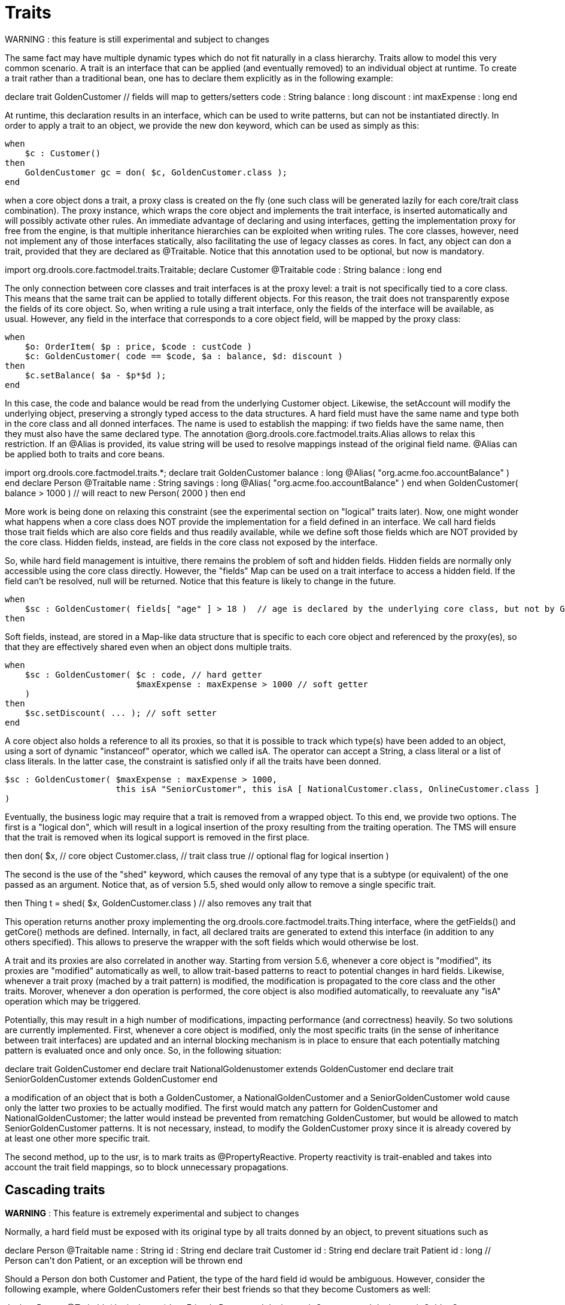 = Traits


WARNING : this feature is still experimental and subject to changes

The same fact may have multiple dynamic types which do not fit naturally in a class hierarchy.
Traits allow to model this very common scenario.
A trait is an interface that can be applied (and eventually removed) to an individual object at runtime.
To create a trait rather than a traditional bean, one has to declare them explicitly as in the following example:

====
++++
<programlisting><emphasis role="bold">declare</emphasis> <emphasis role="bold">trait</emphasis> GoldenCustomer
    // fields will map to getters/setters
    code     : String
    balance  : long
    discount : int
    maxExpense : long
<emphasis role="bold">end</emphasis></programlisting>
++++
====


At runtime, this declaration results in an interface, which can be used to write patterns, but can not be instantiated directly.
In order to apply a trait to an object, we provide the new don keyword, which can be used as simply as this:

====
[source]
----
when
    $c : Customer()
then
    GoldenCustomer gc = don( $c, GoldenCustomer.class );
end
----
====


when a core object dons a trait, a proxy class is created on the fly (one such class will be generated lazily for each core/trait class combination). The proxy instance, which wraps the core object and implements the trait interface, is inserted automatically and will possibly activate other rules.
An immediate advantage of declaring and using interfaces, getting the implementation proxy for free from the engine, is that multiple inheritance hierarchies can be exploited when writing rules.
The core classes, however, need not implement any of those interfaces statically, also facilitating the use of legacy classes as cores.
In fact, any object can don a trait, provided that they are declared as @Traitable.
Notice that this annotation used to be optional, but now is mandatory.

====
++++
<programlisting><emphasis role="bold">import</emphasis> org.drools.core.factmodel.traits.Traitable;
<emphasis role="bold">declare</emphasis> Customer
    <emphasis role="italic">@Traitable</emphasis>
    code    : String
    balance : long
<emphasis role="bold">end</emphasis></programlisting>
++++
====


The only connection between core classes and trait interfaces is at the proxy level: a trait is not specifically tied to a core class.
This means that the same trait can be applied to totally different objects.
For this reason, the trait does not transparently expose the fields of its core object.
So, when writing a rule using a trait interface, only the fields of the interface will be available, as usual.
However, any field in the interface that corresponds to a core object field, will be mapped by the proxy class:

====
[source]
----
when
    $o: OrderItem( $p : price, $code : custCode )
    $c: GoldenCustomer( code == $code, $a : balance, $d: discount )
then
    $c.setBalance( $a - $p*$d );
end
----
====


In this case, the code and balance would be read from the underlying Customer object.
Likewise, the setAccount will modify the underlying object, preserving a strongly typed access to the data structures.
A hard field must have the same name and type both in the core class and all donned interfaces.
The name is used to establish the mapping: if two fields have the same name, then they must also have the same declared type.
The annotation @org.drools.core.factmodel.traits.Alias allows to relax this restriction.
If an @Alias is provided, its value string will be used to resolve mappings instead of the original field name.
@Alias can be applied both to traits and core beans. 

====
++++
<programlisting>import org.drools.core.factmodel.traits.*;
<emphasis role="bold">declare</emphasis> <emphasis role="bold">trait</emphasis> GoldenCustomer
    balance : long <emphasis role="italic">@Alias( "org.acme.foo.accountBalance" )</emphasis>
<emphasis role="bold">end</emphasis>

<emphasis role="bold">declare</emphasis> Person
    <emphasis role="italic">@Traitable</emphasis>
    name : String
    savings : long <emphasis role="italic">@Alias( "org.acme.foo.accountBalance" )</emphasis>
<emphasis role="bold">end</emphasis>

when
    GoldenCustomer( balance > 1000 ) // will react to new Person( 2000 )
then
end</programlisting>
++++
====

More work is being done on relaxing this constraint (see the experimental section on "logical" traits later). Now, one might wonder what happens when a core class does NOT provide the implementation for a field defined in an interface.
We call hard fields those trait fields which are also core fields and thus readily available, while we define soft those fields which are NOT provided by the core class.
Hidden fields, instead, are fields in the core class not exposed by the interface.

So, while hard field management is intuitive, there remains the problem of soft and hidden fields.
Hidden fields are normally only accessible using the core class directly.
However, the "fields" Map can be used on a trait interface to access a hidden field.
If the field can't be resolved, null will be returned.
Notice that this feature is likely to change in the future.

====
[source]
----
when
    $sc : GoldenCustomer( fields[ "age" ] > 18 )  // age is declared by the underlying core class, but not by GoldenCustomer
then
----
====


Soft fields, instead, are stored in a Map-like data structure that is specific to each core object and referenced by the proxy(es), so that they are effectively shared even when an object dons multiple traits.

====
[source]
----
when
    $sc : GoldenCustomer( $c : code, // hard getter
                          $maxExpense : maxExpense > 1000 // soft getter
    )
then
    $sc.setDiscount( ... ); // soft setter
end
----
====


A core object also holds a reference to all its proxies, so that it is possible to track which type(s) have been added to an object, using a sort of dynamic "instanceof" operator, which we called isA.
The operator can accept a String, a class literal or a list of class literals.
In the latter case, the constraint is satisfied only if all the traits have been donned. 

====
[source]
----
$sc : GoldenCustomer( $maxExpense : maxExpense > 1000,
                      this isA "SeniorCustomer", this isA [ NationalCustomer.class, OnlineCustomer.class ]
)
----
====


Eventually, the business logic may require that a trait is removed from a wrapped object.
To this end, we provide two options.
The first is a "logical don", which will result in a logical insertion of the proxy resulting from the traiting operation.
The TMS will ensure that the trait is removed when its logical support is removed in the first place.

====
++++
<programlisting>then
    <emphasis role="bold">don</emphasis>( $x, // core object
         Customer.class, // trait class
         true // optional flag for logical insertion
    )</programlisting>
++++
====


The second is the use of the "shed" keyword, which causes the removal of any type that is a subtype (or equivalent) of the one passed as an argument.
Notice that, as of version 5.5, shed would only allow to remove a single specific trait.

====
++++
<programlisting>then
    Thing t = <emphasis role="bold">shed</emphasis>( $x, GoldenCustomer.class ) // also removes any trait that</programlisting>
++++
====


This operation returns another proxy implementing the org.drools.core.factmodel.traits.Thing interface, where the getFields() and getCore() methods are defined.
Internally, in fact, all declared traits are generated to extend this interface (in addition to any others specified).      This allows to preserve the wrapper with the soft fields which would otherwise be lost.

A trait and its proxies are also correlated in another way.
Starting from version 5.6, whenever a core object is "modified", its proxies are "modified" automatically as well, to allow trait-based patterns to react to potential changes in hard fields.
Likewise, whenever a trait proxy (mached by a trait pattern) is modified, the modification is propagated to the core class and the other traits.
Morover, whenever a don operation is performed, the core object is also modified automatically, to reevaluate any "isA" operation which may be triggered.

Potentially, this may result in a high number of modifications, impacting performance (and correctness) heavily.
So two solutions are currently implemented.
First, whenever a core object is modified, only the most specific traits (in the sense of inheritance between trait interfaces) are updated and an internal blocking mechanism is in place to ensure that each potentially matching pattern is evaluated once and only once.
So, in the following situation:

++++
<programlisting><emphasis role="bold">declare</emphasis> <emphasis role="bold">trait</emphasis> GoldenCustomer <emphasis role="bold">end</emphasis>
<emphasis role="bold">declare</emphasis> <emphasis role="bold">trait</emphasis> NationalGoldenustomer <emphasis role="bold">extends</emphasis> GoldenCustomer <emphasis role="bold">end</emphasis>
<emphasis role="bold">declare</emphasis> <emphasis role="bold">trait</emphasis> SeniorGoldenCustomer <emphasis role="bold">extends</emphasis> GoldenCustomer <emphasis role="bold">end</emphasis></programlisting>
++++


a modification of an object that is both a GoldenCustomer, a NationalGoldenCustomer and a SeniorGoldenCustomer wold cause only the latter two proxies to be actually modified.
The first would match any pattern for GoldenCustomer and NationalGoldenCustomer; the latter would instead be prevented from rematching GoldenCustomer, but would be allowed to match SeniorGoldenCustomer patterns.
It is not necessary, instead, to modify the GoldenCustomer proxy since it is already covered by at least one other more specific trait.

The second method, up to the usr, is to mark traits as @PropertyReactive.
Property reactivity is trait-enabled and takes into account the trait field mappings, so to block unnecessary propagations. 

== Cascading traits

*WARNING* : This feature is extremely experimental and subject to changes

Normally, a hard field must be exposed with its original type by all traits donned by an object, to prevent situations such as

====
++++
<programlisting><emphasis role="bold">declare</emphasis> Person
  @Traitable
  name : String
  id : String
<emphasis role="bold">end</emphasis>

<emphasis role="bold">declare</emphasis> <emphasis role="bold">trait</emphasis> Customer
  id : String
<emphasis role="bold">end</emphasis>

<emphasis role="bold">declare</emphasis> <emphasis role="bold">trait</emphasis> Patient
  id : long  // Person can't don Patient, or an exception will be thrown
<emphasis role="bold">end</emphasis></programlisting>
++++
====


Should a Person don both Customer and Patient, the type of the hard field id would be ambiguous.
However, consider the following example, where GoldenCustomers refer their best friends so that they become Customers as well:

====
++++
<programlisting><emphasis role="bold">declare</emphasis> Person
  @Traitable( logical=true )
  bestFriend : Person
<emphasis role="bold">end</emphasis>

<emphasis role="bold">declare</emphasis> <emphasis role="bold">trait</emphasis> Customer <emphasis role="bold">end</emphasis>
        
<emphasis role="bold">declare</emphasis> <emphasis role="bold">trait</emphasis> GoldenCustomer <emphasis role="bold">extends</emphasis> Customer
  refers : Customer <emphasis role="italic">@Alias( "bestFriend" )</emphasis>
<emphasis role="bold">end</emphasis></programlisting>
++++
====


Aside from the @Alias, a Person-as-GoldenCustomer's best friend might be compatible with the requirements of the trait GoldenCustomer, provided that they are some kind of Customer themselves.
Marking a Person as "logically traitable" - i.e.
adding the annotation @Traitable( logical = true ) - will instruct the engine to try and preserve the logical consistency rather than throwing an exception due to a hard field with different type declarations (Person vs Customer). The following operations would then work:

====
[source]
----
Person p1 = new Person();
Person p2 = new Person();
p1.setBestFriend( p2 );
...
Customer c2 = don( p2, Customer.class );
...
GoldenCustomer gc1 = don( p1, GoldenCustomer.class );
...
p1.getBestFriend(); // returns p2
gc1.getRefers(); // returns c2, a Customer proxy wrapping p2
----
====


Notice that, by the time p1 becomes GoldenCustomer, p2 must have already become a Customer themselves, otherwise a runtime exception will be thrown since the very definition of GoldenCustomer would have been violated.

In some cases, however, one might want to infer, rather than verify, that p2 is a Customer by virtue that p1 is a GoldenCustomer.
This modality can be enabled by marking Customer as "logical", using the annotation @org.drools.core.factmodel.traits.Trait( logical = true ). In this case, should p2 not be a Customer by the time that p1 becomes a GoldenCustomer, it will be automatically don the trait Customer to preserve the logical integrity of the system.

Notice that the annotation on the core class enables the dynamic type management for its fields, whereas the annotation on the traits determines whether they will be enforced as integrity constraints or cascaded dynamically.

====
++++
<programlisting><emphasis role="bold">import</emphasis> org.drools.factmodel.traits.*;

<emphasis role="bold">declare</emphasis> <emphasis role="bold">trait</emphasis> Customer
    <emphasis role="italic">@Trait( logical = true )</emphasis>
<emphasis role="bold">end</emphasis></programlisting>
++++
====
